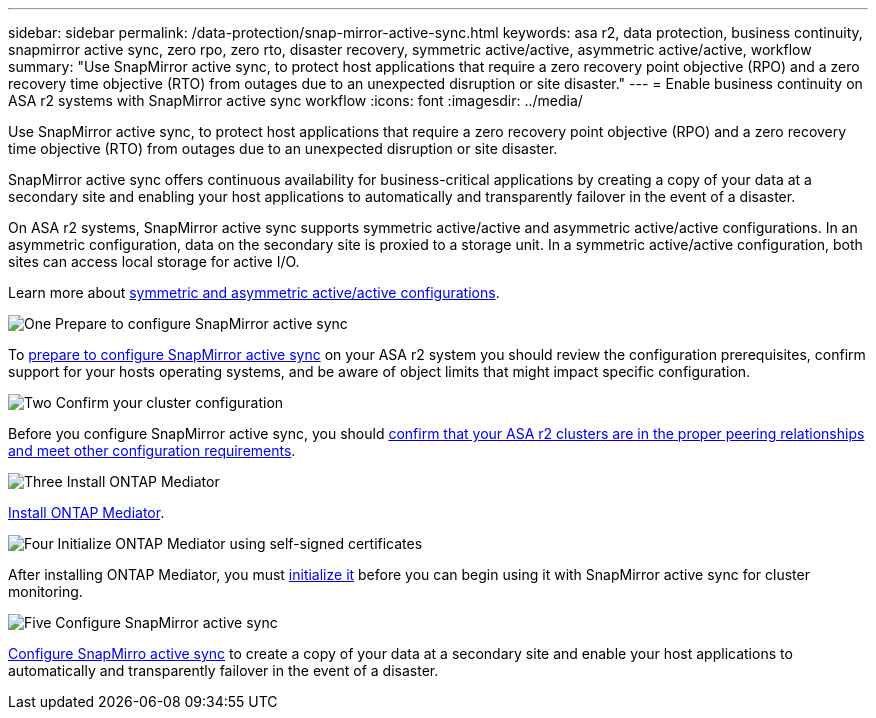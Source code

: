 ---
sidebar: sidebar
permalink: /data-protection/snap-mirror-active-sync.html
keywords: asa r2, data protection, business continuity, snapmirror active sync, zero rpo, zero rto, disaster recovery, symmetric active/active, asymmetric active/active, workflow
summary: "Use SnapMirror active sync, to protect host applications that require a zero recovery point objective (RPO) and a zero recovery time objective (RTO) from outages due to an unexpected disruption or site disaster."
---
= Enable business continuity on ASA r2 systems with SnapMirror active sync workflow
:icons: font
:imagesdir: ../media/

[.lead]

Use SnapMirror active sync, to protect host applications that require a zero recovery point objective (RPO) and a zero recovery time objective (RTO) from outages due to an unexpected disruption or site disaster.

SnapMirror active sync offers continuous availability for business-critical applications by creating a copy of your data at a secondary site and enabling your host applications to automatically and transparently failover in the event of a disaster. 

On ASA r2 systems, SnapMirror active sync supports symmetric active/active and asymmetric active/active configurations.	In an asymmetric configuration, data on the secondary site is proxied to a storage unit. In a symmetric active/active configuration, both sites can access local storage for active I/O.

Learn more about link:https://docs.netapp.com/us-en/ontap/snapmirror-active-sync/architecture-concept.html#symmetric-activeactive[symmetric and asymmetric active/active configurations].

.image:https://raw.githubusercontent.com/NetAppDocs/common/main/media/number-1.png[One] Prepare to configure SnapMirror active sync

[role="quick-margin-para"]
To link:snap-mirror-active-sync-prepare.html[prepare to configure SnapMirror active sync] on your ASA r2 system you should review the configuration prerequisites, confirm support for your hosts operating systems, and be aware of object limits that might impact specific configuration.

.image:https://raw.githubusercontent.com/NetAppDocs/common/main/media/number-2.png[Two] Confirm your cluster configuration

[role="quick-margin-para"]
Before you configure SnapMirror active sync, you should link:snap-mirror-active-sync-confirm-cluster-configuration.html[confirm that your ASA r2 clusters are in the proper peering relationships and meet other configuration requirements].

.image:https://raw.githubusercontent.com/NetAppDocs/common/main/media/number-3.png[Three] Install ONTAP Mediator

[role="quick-margin-para"]
link:install-ontap-mediator.html[Install ONTAP Mediator].

.image:https://raw.githubusercontent.com/NetAppDocs/common/main/media/number-4.png[Four] Initialize ONTAP Mediator using self-signed certificates

[role="quick-margin-para"]
After installing ONTAP Mediator, you must link:initialize-ontap-mediator.html[initialize it] before you can begin using it with SnapMirror active sync for cluster monitoring.

.image:https://raw.githubusercontent.com/NetAppDocs/common/main/media/number-5.png[Five] Configure SnapMirror active sync 
[role="quick-margin-para"]
link:configure-snapmirror-active-sync.html[Configure SnapMirro active sync] to create a copy of your data at a secondary site and enable your host applications to automatically and transparently failover in the event of a disaster. 

// 2025 Jul 24, ONTAPDOC-2707